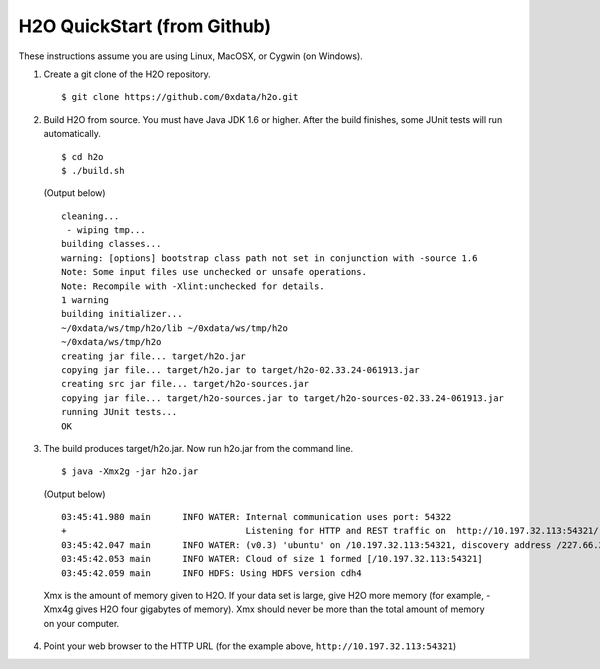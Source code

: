 H2O QuickStart (from Github)
===============================

These instructions assume you are using Linux, MacOSX, or Cygwin (on Windows).

1.  Create a git clone of the H2O repository.

 ::

    $ git clone https://github.com/0xdata/h2o.git

2.  Build H2O from source.  You must have Java JDK 1.6 or higher.
    After the build finishes, some JUnit tests will run automatically.

 ::

    $ cd h2o
    $ ./build.sh

 (Output below)

 ::

    cleaning...
     - wiping tmp...
    building classes...
    warning: [options] bootstrap class path not set in conjunction with -source 1.6
    Note: Some input files use unchecked or unsafe operations.
    Note: Recompile with -Xlint:unchecked for details.
    1 warning
    building initializer...
    ~/0xdata/ws/tmp/h2o/lib ~/0xdata/ws/tmp/h2o
    ~/0xdata/ws/tmp/h2o
    creating jar file... target/h2o.jar
    copying jar file... target/h2o.jar to target/h2o-02.33.24-061913.jar
    creating src jar file... target/h2o-sources.jar
    copying jar file... target/h2o-sources.jar to target/h2o-sources-02.33.24-061913.jar
    running JUnit tests...
    OK
 
3.  The build produces target/h2o.jar.  Now run h2o.jar from the command line.

 ::

    $ java -Xmx2g -jar h2o.jar

 (Output below)

 ::

	03:45:41.980 main      INFO WATER: Internal communication uses port: 54322
	+                                  Listening for HTTP and REST traffic on  http://10.197.32.113:54321/
	03:45:42.047 main      INFO WATER: (v0.3) 'ubuntu' on /10.197.32.113:54321, discovery address /227.66.218.231:58178
	03:45:42.053 main      INFO WATER: Cloud of size 1 formed [/10.197.32.113:54321]
	03:45:42.059 main      INFO HDFS: Using HDFS version cdh4

 Xmx is the amount of memory given to H2O.  If your data set is large,
 give H2O more memory (for example, -Xmx4g gives H2O four gigabytes of
 memory).  Xmx should never be more than the total amount of memory on
 your computer.

4.  Point your web browser to the HTTP URL (for the example above, ``http://10.197.32.113:54321``)
